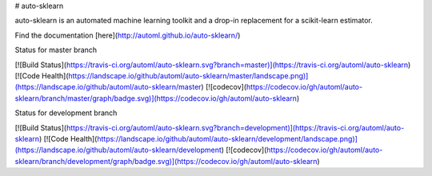 # auto-sklearn

auto-sklearn is an automated machine learning toolkit and a drop-in replacement for a scikit-learn estimator.

Find the documentation [here](http://automl.github.io/auto-sklearn/)

Status for master branch

[![Build Status](https://travis-ci.org/automl/auto-sklearn.svg?branch=master)](https://travis-ci.org/automl/auto-sklearn)
[![Code Health](https://landscape.io/github/automl/auto-sklearn/master/landscape.png)](https://landscape.io/github/automl/auto-sklearn/master)
[![codecov](https://codecov.io/gh/automl/auto-sklearn/branch/master/graph/badge.svg)](https://codecov.io/gh/automl/auto-sklearn)

Status for development branch

[![Build Status](https://travis-ci.org/automl/auto-sklearn.svg?branch=development)](https://travis-ci.org/automl/auto-sklearn)
[![Code Health](https://landscape.io/github/automl/auto-sklearn/development/landscape.png)](https://landscape.io/github/automl/auto-sklearn/development)
[![codecov](https://codecov.io/gh/automl/auto-sklearn/branch/development/graph/badge.svg)](https://codecov.io/gh/automl/auto-sklearn)


